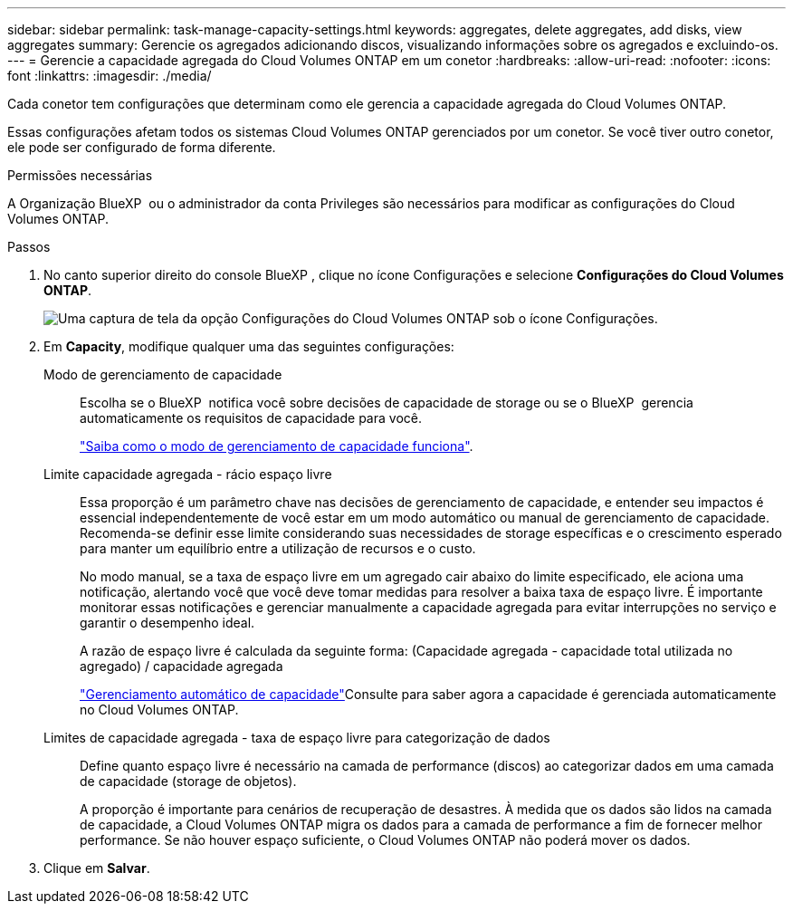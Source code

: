 ---
sidebar: sidebar 
permalink: task-manage-capacity-settings.html 
keywords: aggregates, delete aggregates, add disks, view aggregates 
summary: Gerencie os agregados adicionando discos, visualizando informações sobre os agregados e excluindo-os. 
---
= Gerencie a capacidade agregada do Cloud Volumes ONTAP em um conetor
:hardbreaks:
:allow-uri-read: 
:nofooter: 
:icons: font
:linkattrs: 
:imagesdir: ./media/


[role="lead"]
Cada conetor tem configurações que determinam como ele gerencia a capacidade agregada do Cloud Volumes ONTAP.

Essas configurações afetam todos os sistemas Cloud Volumes ONTAP gerenciados por um conetor. Se você tiver outro conetor, ele pode ser configurado de forma diferente.

.Permissões necessárias
A Organização BlueXP  ou o administrador da conta Privileges são necessários para modificar as configurações do Cloud Volumes ONTAP.

.Passos
. No canto superior direito do console BlueXP , clique no ícone Configurações e selecione *Configurações do Cloud Volumes ONTAP*.
+
image::screenshot-settings-cloud-volumes-ontap.png[Uma captura de tela da opção Configurações do Cloud Volumes ONTAP sob o ícone Configurações.]

. Em *Capacity*, modifique qualquer uma das seguintes configurações:
+
Modo de gerenciamento de capacidade:: Escolha se o BlueXP  notifica você sobre decisões de capacidade de storage ou se o BlueXP  gerencia automaticamente os requisitos de capacidade para você.
+
--
link:concept-storage-management.html#capacity-management["Saiba como o modo de gerenciamento de capacidade funciona"].

--
Limite capacidade agregada - rácio espaço livre:: Essa proporção é um parâmetro chave nas decisões de gerenciamento de capacidade, e entender seu impactos é essencial independentemente de você estar em um modo automático ou manual de gerenciamento de capacidade. Recomenda-se definir esse limite considerando suas necessidades de storage específicas e o crescimento esperado para manter um equilíbrio entre a utilização de recursos e o custo.
+
--
No modo manual, se a taxa de espaço livre em um agregado cair abaixo do limite especificado, ele aciona uma notificação, alertando você que você deve tomar medidas para resolver a baixa taxa de espaço livre. É importante monitorar essas notificações e gerenciar manualmente a capacidade agregada para evitar interrupções no serviço e garantir o desempenho ideal.

A razão de espaço livre é calculada da seguinte forma: (Capacidade agregada - capacidade total utilizada no agregado) / capacidade agregada

link:concept-storage-management.html#automatic-capacity-management["Gerenciamento automático de capacidade"]Consulte para saber agora a capacidade é gerenciada automaticamente no Cloud Volumes ONTAP.

--
Limites de capacidade agregada - taxa de espaço livre para categorização de dados:: Define quanto espaço livre é necessário na camada de performance (discos) ao categorizar dados em uma camada de capacidade (storage de objetos).
+
--
A proporção é importante para cenários de recuperação de desastres. À medida que os dados são lidos na camada de capacidade, a Cloud Volumes ONTAP migra os dados para a camada de performance a fim de fornecer melhor performance. Se não houver espaço suficiente, o Cloud Volumes ONTAP não poderá mover os dados.

--


. Clique em *Salvar*.

